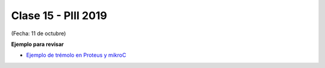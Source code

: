 .. -*- coding: utf-8 -*-

.. _rcs_subversion:

Clase 15 - PIII 2019
====================
(Fecha: 11 de octubre)


**Ejemplo para revisar**

- `Ejemplo de trémolo en Proteus y mikroC <https://github.com/cosimani/Curso-PIII-2018/blob/master/resources/clase15/EjemploClase15.rar?raw=true>`_
